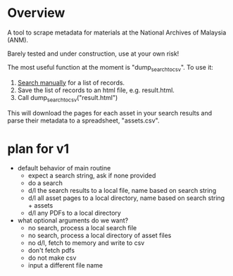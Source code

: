* Overview
A tool to scrape metadata for materials at the National Archives of Malaysia (ANM).

Barely tested and under construction, use at your own risk! 

The most useful function at the moment is "dump_search_to_csv". To use it:

1) [[http://ofa.arkib.gov.my/ofa/][Search manually]] for a list of records.
2) Save the list of records to an html file, e.g. result.html.
3) Call dump_search_to_csv("result.html")   

This will download the pages for each asset in your search results and parse their metadata to a spreadsheet, "assets.csv". 
* plan for v1
- default behavior of main routine
  - expect a search string, ask if none provided
  - do a search
  - d/l the search results to a local file, name based on search string
  - d/l all asset pages to a local directory, name based on search string + assets
  - d/l any PDFs to a local directory
- what optional arguments do we want?
  - no search, process a local search file
  - no search, process a local directory of asset files
  - no d/l, fetch to memory and write to csv
  - don't fetch pdfs 
  - do not make csv
  - input a different file name
